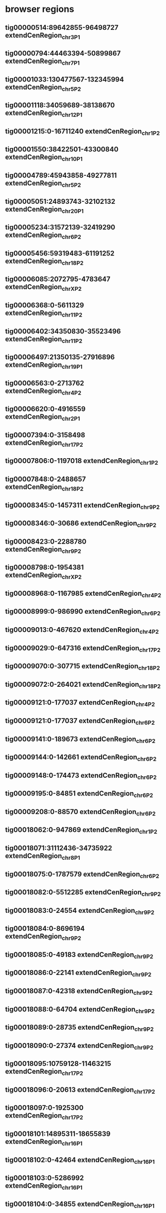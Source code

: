 #+STARTUP: nologdone
#+TODO: INPROGRESS | USE DROP

* browser regions
** tig00000514:89642855-96498727	extendCenRegion_chr3_P1
** tig00000794:44463394-50899867	extendCenRegion_chr7_P1
** tig00001033:130477567-132345994	extendCenRegion_chr5_P2
** tig00001118:34059689-38138670	extendCenRegion_chr12_P1
** tig00001215:0-16711240	extendCenRegion_chr1_P2
** tig00001550:38422501-43300840	extendCenRegion_chr10_P1
** tig00004789:45943858-49277811	extendCenRegion_chr5_P2
** tig00005051:24893743-32102132	extendCenRegion_chr20_P1
** tig00005234:31572139-32419290	extendCenRegion_chr6_P2
** tig00005456:59319483-61191252	extendCenRegion_chr18_P2
** tig00006085:2072795-4783647	extendCenRegion_chrX_P2
** tig00006368:0-5611329	extendCenRegion_chr11_P2
** tig00006402:34350830-35523496	extendCenRegion_chr11_P2
** tig00006497:21350135-27916896	extendCenRegion_chr19_P1
** tig00006563:0-2713762	extendCenRegion_chr4_P2
** tig00006620:0-4916559	extendCenRegion_chr2_P1
** tig00007394:0-3158498	extendCenRegion_chr17_P2
** tig00007806:0-1197018	extendCenRegion_chr1_P2
** tig00007848:0-2488657	extendCenRegion_chr18_P2
** tig00008345:0-1457311	extendCenRegion_chr9_P2
** tig00008346:0-30686	extendCenRegion_chr9_P2
** tig00008423:0-2288780	extendCenRegion_chr9_P2
** tig00008798:0-1954381	extendCenRegion_chrX_P2
** tig00008968:0-1167985	extendCenRegion_chr4_P2
** tig00008999:0-986990	extendCenRegion_chr6_P2
** tig00009013:0-467620	extendCenRegion_chr4_P2
** tig00009029:0-647316	extendCenRegion_chr17_P2
** tig00009070:0-307715	extendCenRegion_chr18_P2
** tig00009072:0-264021	extendCenRegion_chr18_P2
** tig00009121:0-177037	extendCenRegion_chr4_P2
** tig00009121:0-177037	extendCenRegion_chr6_P2
** tig00009141:0-189673	extendCenRegion_chr6_P2
** tig00009144:0-142661	extendCenRegion_chr6_P2
** tig00009148:0-174473	extendCenRegion_chr6_P2
** tig00009195:0-84851	extendCenRegion_chr6_P2
** tig00009208:0-88570	extendCenRegion_chr6_P2
** tig00018062:0-947869	extendCenRegion_chr1_P2
** tig00018071:31112436-34735922	extendCenRegion_chr8_P1
** tig00018075:0-1787579	extendCenRegion_chr6_P2
** tig00018082:0-5512285	extendCenRegion_chr9_P2
** tig00018083:0-24554	extendCenRegion_chr9_P2
** tig00018084:0-8696194	extendCenRegion_chr9_P2
** tig00018085:0-49183	extendCenRegion_chr9_P2
** tig00018086:0-22141	extendCenRegion_chr9_P2
** tig00018087:0-42318	extendCenRegion_chr9_P2
** tig00018088:0-64704	extendCenRegion_chr9_P2
** tig00018089:0-28735	extendCenRegion_chr9_P2
** tig00018090:0-27374	extendCenRegion_chr9_P2
** tig00018095:10759128-11463215	extendCenRegion_chr17_P2
** tig00018096:0-20613	extendCenRegion_chr17_P2
** tig00018097:0-1925300	extendCenRegion_chr17_P2
** tig00018101:14895311-18655839	extendCenRegion_chr16_P1
** tig00018102:0-42464	extendCenRegion_chr16_P1
** tig00018103:0-5286992	extendCenRegion_chr16_P1
** tig00018104:0-34855	extendCenRegion_chr16_P1
** tig00018105:0-3492317	extendCenRegion_chr16_P1
** tig00018112:0-2460651	extendCenRegion_chr9_P2
